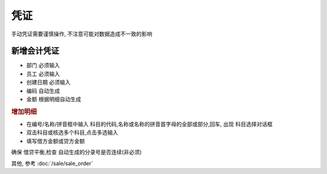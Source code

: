 凭证
--------------------

手动凭证需要谨慎操作, 不注意可能对数据造成不一致的影响

新增会计凭证
====================

* 部门 必须输入
* 员工 必须输入
* 创建日期 必须输入
* 编码 自动生成
* 金额 根据明细自动生成

.. rubric:: 增加明细

* 在编号/名称/拼音框中输入 科目的代码,名称或名称的拼音首字母的全部或部分,回车, 出现 科目选择对话框
* 双击科目或核选多个科目,点击多选输入
* 填写借方金额或贷方金额

确保 借贷平衡,检查 自动生成的分录号是否连续(非必须)

其他, 参考 :doc:`/sale/sale_order`
